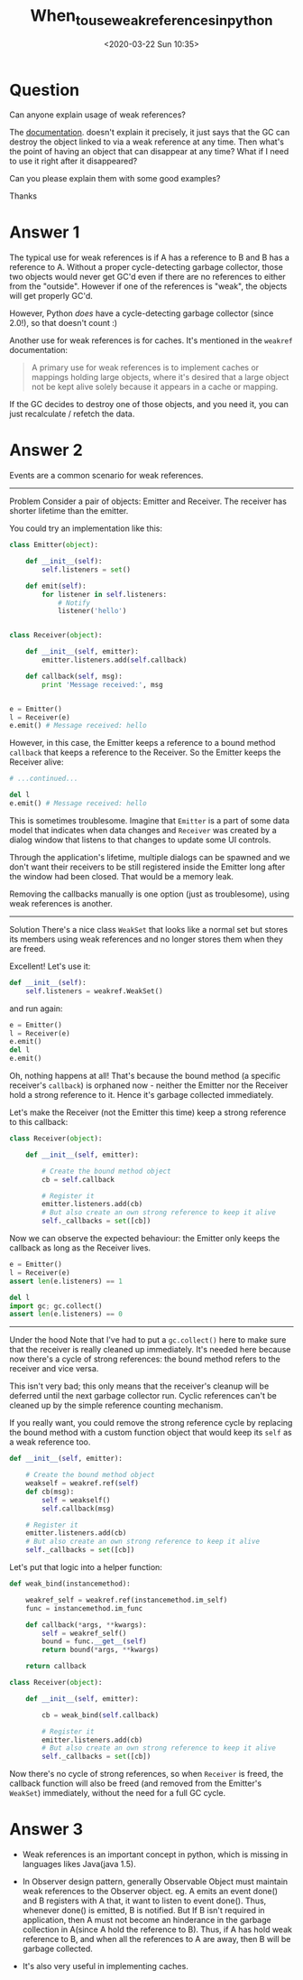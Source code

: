 # -*- eval: (setq org-download-image-dir (concat default-directory "./static/When_to_use_weak_references_in_python/")); -*-
:PROPERTIES:
:ID:       B9673A7A-4482-4BF6-AAE4-69A518C28063
:END:
#+LATEX_CLASS: my-article

#+DATE: <2020-03-22 Sun 10:35>
#+TITLE: When_to_use_weak_references_in_python

* Question
  :PROPERTIES:
  :CUSTOM_ID: question
  :END:

Can anyone explain usage of weak references?

The [[https://docs.python.org/3/library/weakref.html][documentation]].
doesn't explain it precisely, it just says that the GC can destroy the object linked to via a weak reference at any time.
Then what's the point of having an object that can disappear at any time? What if I need to use it right after it disappeared?

Can you please explain them with some good examples?

Thanks

* Answer 1
  :PROPERTIES:
  :CUSTOM_ID: answer 1
  :END:

The typical use for weak references is if A has a reference to B and B has a reference to A.
Without a proper cycle-detecting garbage collector, those two objects would never get GC'd even if there are no references to either from the "outside".
However if one of the references is "weak", the objects will get properly GC'd.

However, Python /does/ have a cycle-detecting garbage collector (since 2.0!), so that doesn't count :)

Another use for weak references is for caches. It's mentioned in the =weakref= documentation:

#+BEGIN_QUOTE
  A primary use for weak references is to implement caches or mappings
  holding large objects, where it's desired that a large object not be
  kept alive solely because it appears in a cache or mapping.
#+END_QUOTE

If the GC decides to destroy one of those objects, and you need it, you can just recalculate / refetch the data.

* Answer 2
  :PROPERTIES:
  :CUSTOM_ID: answer 2
  :END:

Events are a common scenario for weak references.

--------------

Problem
Consider a pair of objects: Emitter and Receiver. The receiver has shorter lifetime than the emitter.

You could try an implementation like this:

#+BEGIN_SRC python
    class Emitter(object):

        def __init__(self):
            self.listeners = set()

        def emit(self):
            for listener in self.listeners:
                # Notify
                listener('hello')


    class Receiver(object):

        def __init__(self, emitter):
            emitter.listeners.add(self.callback)

        def callback(self, msg):
            print 'Message received:', msg


    e = Emitter()
    l = Receiver(e)
    e.emit() # Message received: hello
#+END_SRC

However, in this case, the Emitter keeps a reference to a bound method =callback= that keeps a reference to the Receiver. So the Emitter keeps the Receiver alive:

#+BEGIN_SRC python
    # ...continued...

    del l
    e.emit() # Message received: hello
#+END_SRC

This is sometimes troublesome. Imagine that =Emitter= is a part of some data model that indicates when data changes and =Receiver= was created by a dialog window that listens to that changes to update some UI controls.

Through the application's lifetime, multiple dialogs can be spawned and we don't want their receivers to be still registered inside the Emitter long after the window had been closed. That would be a memory leak.

Removing the callbacks manually is one option (just as troublesome), using weak references is another.

--------------

Solution
There's a nice class =WeakSet= that looks like a normal set but stores its members using weak references and no longer stores them when they are freed.

Excellent! Let's use it:

#+BEGIN_SRC python
    def __init__(self):
        self.listeners = weakref.WeakSet()
#+END_SRC

and run again:

#+BEGIN_SRC python
    e = Emitter()
    l = Receiver(e)
    e.emit()
    del l
    e.emit()
#+END_SRC

Oh, nothing happens at all! That's because the bound method (a specific receiver's =callback=) is orphaned now - neither the Emitter nor the Receiver hold a strong reference to it.
Hence it's garbage collected immediately.

Let's make the Receiver (not the Emitter this time) keep a strong reference to this callback:

#+BEGIN_SRC python
    class Receiver(object):

        def __init__(self, emitter):

            # Create the bound method object
            cb = self.callback

            # Register it
            emitter.listeners.add(cb)
            # But also create an own strong reference to keep it alive
            self._callbacks = set([cb])
#+END_SRC

Now we can observe the expected behaviour: the Emitter only keeps the callback as long as the Receiver lives.

#+BEGIN_SRC python
    e = Emitter()
    l = Receiver(e)
    assert len(e.listeners) == 1

    del l
    import gc; gc.collect()
    assert len(e.listeners) == 0
#+END_SRC

--------------

Under the hood
Note that I've had to put a =gc.collect()= here to make sure that the receiver is really cleaned up immediately.
It's needed here because now there's a cycle of strong references: the bound method refers to the receiver and vice versa.

This isn't very bad; this only means that the receiver's cleanup will be deferred until the next garbage collector run.
Cyclic references can't be cleaned up by the simple reference counting mechanism.

If you really want, you could remove the strong reference cycle by replacing the bound method with a custom function object that would keep its =self= as a weak reference too.

#+BEGIN_SRC python
    def __init__(self, emitter):

        # Create the bound method object
        weakself = weakref.ref(self)
        def cb(msg):
            self = weakself()
            self.callback(msg)

        # Register it
        emitter.listeners.add(cb)
        # But also create an own strong reference to keep it alive
        self._callbacks = set([cb])
#+END_SRC

Let's put that logic into a helper function:

#+BEGIN_SRC python
    def weak_bind(instancemethod):

        weakref_self = weakref.ref(instancemethod.im_self)
        func = instancemethod.im_func

        def callback(*args, **kwargs):
            self = weakref_self()
            bound = func.__get__(self)
            return bound(*args, **kwargs)

        return callback

    class Receiver(object):

        def __init__(self, emitter):

            cb = weak_bind(self.callback)

            # Register it
            emitter.listeners.add(cb)
            # But also create an own strong reference to keep it alive
            self._callbacks = set([cb])
#+END_SRC

Now there's no cycle of strong references, so when =Receiver= is freed, the callback function will also be freed (and removed from the Emitter's =WeakSet=) immediately, without the need for a full GC cycle.

* Answer 3
  :PROPERTIES:
  :CUSTOM_ID: answer 3
  :END:

- Weak references is an important concept in python, which is missing in languages likes Java(java 1.5).

- In Observer design pattern, generally Observable Object must maintain  weak references to the Observer object.
  eg. A emits an event done() and B registers with A that, it want to listen to event done().
  Thus, whenever done() is emitted, B is notified. But If B isn't required in application, then A must not become an hinderance in the garbage collection in A(since A hold the
  reference to B). Thus, if A has hold weak reference to B, and when all the references to A are away, then B will be garbage collected.

- It's also very useful in implementing caches.
